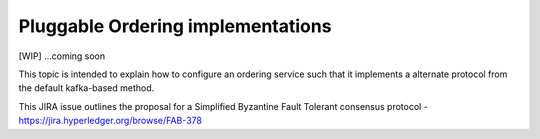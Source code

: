Pluggable Ordering implementations
==================================

[WIP] ...coming soon

This topic is intended to explain how to configure an ordering service
such that it implements a alternate protocol from the default
kafka-based method.

This JIRA issue outlines the proposal for a Simplified Byzantine Fault
Tolerant consensus protocol -
https://jira.hyperledger.org/browse/FAB-378
